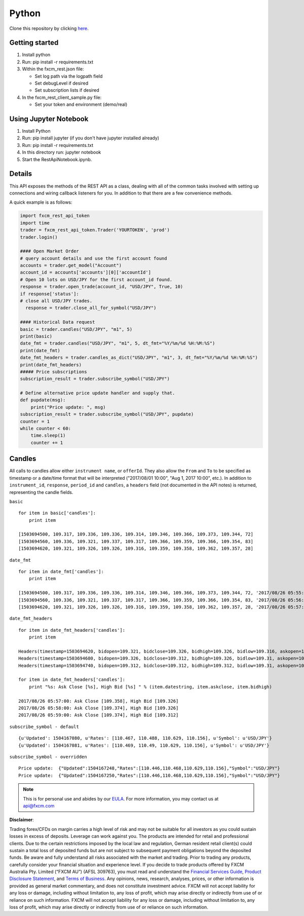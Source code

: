======
Python
======

Clone this repository by clicking `here <https://github.com/fxcm/RestAPI/tree/master/fxcm-api-rest-python3-example/>`_.

Getting started
===============
1. Install python
2. Run: pip install -r requirements.txt
3. Within the fxcm_rest.json file:

   *  Set log path via the logpath field
   *  Set debugLevel if desired
   *  Set subscription lists if desired
4. In the fxcm_rest_client_sample.py file:

   *  Set your token and environment (demo/real)

Using Jupyter Notebook
======================
1. Install Python
2. Run: pip install jupyter (if you don't have jupyter installed already)
3. Run: pip install -r requirements.txt
4. In this directory run: jupyter notebook
5. Start the RestApiNotebook.ipynb.

Details
=======

This API exposes the methods of the REST API as a class, dealing with all of the common tasks 
involved with setting up connections and wiring callback listeners for you. In addition to that
there are a few convenience methods. 

A quick example is as follows:

.. code-block:: python

    import fxcm_rest_api_token
    import time
    trader = fxcm_rest_api_token.Trader('YOURTOKEN', 'prod')
    trader.login()

    #### Open Market Order
    # query account details and use the first account found
    accounts = trader.get_model("Account")
    account_id = accounts['accounts'][0]['accountId']
    # Open 10 lots on USD/JPY for the first account_id found.
    response = trader.open_trade(account_id, "USD/JPY", True, 10)
    if response['status']:
    # close all USD/JPY trades.
      response = trader.close_all_for_symbol("USD/JPY")

    #### Historical Data request
    basic = trader.candles("USD/JPY", "m1", 5)
    print(basic)
    date_fmt = trader.candles("USD/JPY", "m1", 5, dt_fmt="%Y/%m/%d %H:%M:%S")
    print(date_fmt)
    date_fmt_headers = trader.candles_as_dict("USD/JPY", "m1", 3, dt_fmt="%Y/%m/%d %H:%M:%S")
    print(date_fmt_headers)
    ##### Price subscriptions
    subscription_result = trader.subscribe_symbol("USD/JPY")

    # Define alternative price update handler and supply that.
    def pupdate(msg):
        print("Price update: ", msg)
    subscription_result = trader.subscribe_symbol("USD/JPY", pupdate)
    counter = 1
    while counter < 60:
        time.sleep(1)
        counter += 1 
  
Candles
=======

All calls to candles allow either ``instrument name``, or ``offerId``. They also allow the ``From`` and ``To`` to be specified as timestamp or a date/time format that will be interpreted ("2017/08/01 10:00", "Aug 1, 2017 10:00", etc.).
In addition to ``instrument_id``, ``response``, ``period_id`` and ``candles``, a ``headers`` field (not documented in the API notes) is returned, representing the candle fields.

``basic``

::


    for item in basic['candles']: 
        print item
    
    [1503694500, 109.317, 109.336, 109.336, 109.314, 109.346, 109.366, 109.373, 109.344, 72]
    [1503694560, 109.336, 109.321, 109.337, 109.317, 109.366, 109.359, 109.366, 109.354, 83]
    [1503694620, 109.321, 109.326, 109.326, 109.316, 109.359, 109.358, 109.362, 109.357, 28]
	
``date_fmt``

::

    for item in date_fmt['candles']:
        print item
    
    [1503694500, 109.317, 109.336, 109.336, 109.314, 109.346, 109.366, 109.373, 109.344, 72, '2017/08/26 05:55:00']
    [1503694560, 109.336, 109.321, 109.337, 109.317, 109.366, 109.359, 109.366, 109.354, 83, '2017/08/26 05:56:00']
    [1503694620, 109.321, 109.326, 109.326, 109.316, 109.359, 109.358, 109.362, 109.357, 28, '2017/08/26 05:57:00']
	
``date_fmt_headers``

::

    for item in date_fmt_headers['candles']: 
        print item
    
    Headers(timestamp=1503694620, bidopen=109.321, bidclose=109.326, bidhigh=109.326, bidlow=109.316, askopen=109.359, askclose=109.358, askhigh=109.362, asklow=109.357, tickqty=28, datestring='2017/08/26 05:57:00')
    Headers(timestamp=1503694680, bidopen=109.326, bidclose=109.312, bidhigh=109.326, bidlow=109.31, askopen=109.358, askclose=109.374, askhigh=109.376, asklow=109.358, tickqty=42, datestring='2017/08/26 05:58:00')
    Headers(timestamp=1503694740, bidopen=109.312, bidclose=109.312, bidhigh=109.312, bidlow=109.31, askopen=109.374, askclose=109.374, askhigh=109.374, asklow=109.372, tickqty=4, datestring='2017/08/26 05:59:00')
    
    for item in date_fmt_headers['candles']: 
        print "%s: Ask Close [%s], High Bid [%s] " % (item.datestring, item.askclose, item.bidhigh)
    
    2017/08/26 05:57:00: Ask Close [109.358], High Bid [109.326]
    2017/08/26 05:58:00: Ask Close [109.374], High Bid [109.326]
    2017/08/26 05:59:00: Ask Close [109.374], High Bid [109.312]
	
``subscribe_symbol - default``

::

    {u'Updated': 1504167080, u'Rates': [110.467, 110.488, 110.629, 110.156], u'Symbol': u'USD/JPY'}
    {u'Updated': 1504167081, u'Rates': [110.469, 110.49, 110.629, 110.156], u'Symbol': u'USD/JPY'}
	
``subscribe_symbol - overridden``

::

    Price update:  {"Updated":1504167248,"Rates":[110.446,110.468,110.629,110.156],"Symbol":"USD/JPY"}
    Price update:  {"Updated":1504167250,"Rates":[110.446,110.468,110.629,110.156],"Symbol":"USD/JPY"}
	
.. note::

	This is for personal use and abides by our `EULA <https://www.fxcm.com/uk/forms/eula/>`_.
	For more information, you may contact us at api@fxcm.com

**Disclaimer**:

Trading forex/CFDs on margin carries a high level of risk and may not be suitable for all investors as you could sustain losses in excess of deposits. Leverage can work against you. The products are intended for retail and professional clients. Due to the certain restrictions imposed by the local law and regulation, German resident retail client(s) could sustain a total loss of deposited funds but are not subject to subsequent payment obligations beyond the deposited funds. Be aware and fully understand all risks associated with the market and trading. Prior to trading any products, carefully consider your financial situation and experience level. If you decide to trade products offered by FXCM Australia Pty. Limited (“FXCM AU”) (AFSL 309763), you must read and understand the `Financial Services Guide <https://docs.fxcorporate.com/financial-services-guide-au.pdf/>`_, `Product Disclosure Statement  <https://www.fxcm.com/au/legal/product-disclosure-statements/>`_, and `Terms of Business <https://docs.fxcorporate.com/tob_au_en.pdf/>`_. Any opinions, news, research, analyses, prices, or other information is provided as general market commentary, and does not constitute investment advice. FXCM will not accept liability for any loss or damage, including without limitation to, any loss of profit, which may arise directly or indirectly from use of or reliance on such information. FXCM will not accept liability for any loss or damage, including without limitation to, any loss of profit, which may arise directly or indirectly from use of or reliance on such information.
